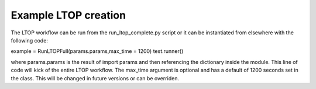 Example LTOP creation
=====================

The LTOP workflow can be run from the run_ltop_complete.py script or it can be instantiated 
from elsewhere with the following code: 

example = RunLTOPFull(params.params,max_time = 1200)
test.runner()

where params.params is the result of import params and then referencing the dictionary inside the module. 
This line of code will kick of the entire LTOP workflow. The max_time argument is optional and has a default of 
1200 seconds set in the class. This will be changed in future versions or can be overriden.